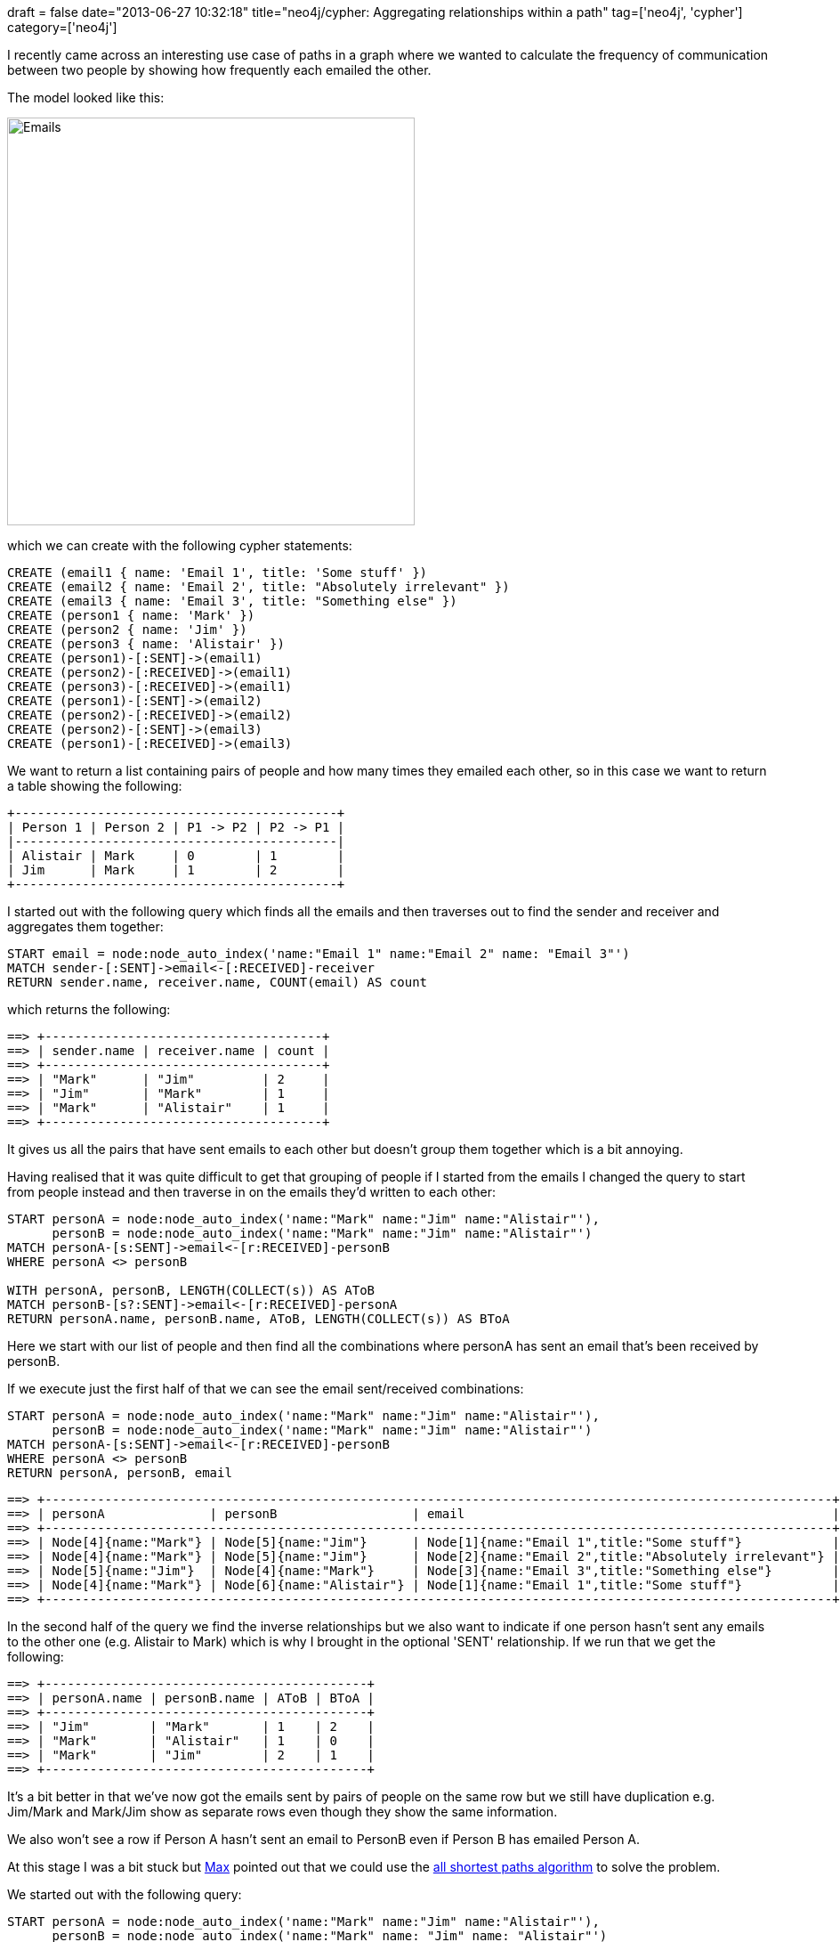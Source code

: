 +++
draft = false
date="2013-06-27 10:32:18"
title="neo4j/cypher: Aggregating relationships within a path"
tag=['neo4j', 'cypher']
category=['neo4j']
+++

I recently came across an interesting use case of paths in a graph where we wanted to calculate the frequency of communication between two people by showing how frequently each emailed the other.

The model looked like this:

image::{{<siteurl>}}/uploads/2013/06/emails.png[Emails,458]

which we can create with the following cypher statements:

[source,cypher]
----

CREATE (email1 { name: 'Email 1', title: 'Some stuff' })
CREATE (email2 { name: 'Email 2', title: "Absolutely irrelevant" })
CREATE (email3 { name: 'Email 3', title: "Something else" })
CREATE (person1 { name: 'Mark' })
CREATE (person2 { name: 'Jim' })
CREATE (person3 { name: 'Alistair' })
CREATE (person1)-[:SENT]->(email1)
CREATE (person2)-[:RECEIVED]->(email1)
CREATE (person3)-[:RECEIVED]->(email1)
CREATE (person1)-[:SENT]->(email2)
CREATE (person2)-[:RECEIVED]->(email2)
CREATE (person2)-[:SENT]->(email3)
CREATE (person1)-[:RECEIVED]->(email3)
----

We want to return a list containing pairs of people and how many times they emailed each other, so in this case we want to return a table showing the following:

[source,text]
----

+-------------------------------------------+
| Person 1 | Person 2 | P1 -> P2 | P2 -> P1 |
|-------------------------------------------|
| Alistair | Mark     | 0        | 1        |
| Jim      | Mark     | 1        | 2        |
+-------------------------------------------+
----

I started out with the following query which finds all the emails and then traverses out to find the sender and receiver and aggregates them together:

[source,cypher]
----

START email = node:node_auto_index('name:"Email 1" name:"Email 2" name: "Email 3"')
MATCH sender-[:SENT]->email<-[:RECEIVED]-receiver
RETURN sender.name, receiver.name, COUNT(email) AS count
----

which returns the following:

[source,text]
----

==> +-------------------------------------+
==> | sender.name | receiver.name | count |
==> +-------------------------------------+
==> | "Mark"      | "Jim"         | 2     |
==> | "Jim"       | "Mark"        | 1     |
==> | "Mark"      | "Alistair"    | 1     |
==> +-------------------------------------+
----

It gives us all the pairs that have sent emails to each other but doesn't group them together which is a bit annoying.

Having realised that it was quite difficult to get that grouping of people if I started from the emails I changed the query to start from people instead and then traverse in on the emails they'd written to each other:

[source,cypher]
----

START personA = node:node_auto_index('name:"Mark" name:"Jim" name:"Alistair"'),
      personB = node:node_auto_index('name:"Mark" name:"Jim" name:"Alistair"')
MATCH personA-[s:SENT]->email<-[r:RECEIVED]-personB
WHERE personA <> personB

WITH personA, personB, LENGTH(COLLECT(s)) AS AToB
MATCH personB-[s?:SENT]->email<-[r:RECEIVED]-personA
RETURN personA.name, personB.name, AToB, LENGTH(COLLECT(s)) AS BToA
----

Here we start with our list of people and then find all the combinations where personA has sent an email that's been received by personB.

If we execute just the first half of that we can see the email sent/received combinations:

[source,cypher]
----

START personA = node:node_auto_index('name:"Mark" name:"Jim" name:"Alistair"'),
      personB = node:node_auto_index('name:"Mark" name:"Jim" name:"Alistair"')
MATCH personA-[s:SENT]->email<-[r:RECEIVED]-personB
WHERE personA <> personB
RETURN personA, personB, email
----

[source,text]
----

==> +---------------------------------------------------------------------------------------------------------+
==> | personA              | personB                  | email                                                 |
==> +---------------------------------------------------------------------------------------------------------+
==> | Node[4]{name:"Mark"} | Node[5]{name:"Jim"}      | Node[1]{name:"Email 1",title:"Some stuff"}            |
==> | Node[4]{name:"Mark"} | Node[5]{name:"Jim"}      | Node[2]{name:"Email 2",title:"Absolutely irrelevant"} |
==> | Node[5]{name:"Jim"}  | Node[4]{name:"Mark"}     | Node[3]{name:"Email 3",title:"Something else"}        |
==> | Node[4]{name:"Mark"} | Node[6]{name:"Alistair"} | Node[1]{name:"Email 1",title:"Some stuff"}            |
==> +---------------------------------------------------------------------------------------------------------+
----

In the second half of the query we find the inverse relationships but we also want to indicate if one person hasn't sent any emails to the other one (e.g. Alistair to Mark) which is why I brought in the optional 'SENT' relationship. If we run that we get the following:

[source,text]
----

==> +-------------------------------------------+
==> | personA.name | personB.name | AToB | BToA |
==> +-------------------------------------------+
==> | "Jim"        | "Mark"       | 1    | 2    |
==> | "Mark"       | "Alistair"   | 1    | 0    |
==> | "Mark"       | "Jim"        | 2    | 1    |
==> +-------------------------------------------+
----

It's a bit better in that we've now got the emails sent by pairs of people on the same row but we still have duplication e.g. Jim/Mark and Mark/Jim show as separate rows even though they show the same information.

We also won't see a row if Person A hasn't sent an email to PersonB even if Person B has emailed Person A.

At this stage I was a bit stuck but https://twitter.com/maxdemarzi[Max] pointed out that we could use the http://docs.neo4j.org/chunked/milestone/query-match.html#match-all-shortest-paths[all shortest paths algorithm] to solve the problem.

We started out with the following query:

[source,cypher]
----

START personA = node:node_auto_index('name:"Mark" name:"Jim" name:"Alistair"'),
      personB = node:node_auto_index('name:"Mark" name: "Jim" name: "Alistair"')
WITH personA,personB
MATCH p = AllShortestPaths(personA-[:SENT|RECEIVED*..2]-personB)
RETURN p
----

which returns:

[source,text]
----

==> +------------------------------------------------------------------------------------------------------------------------------+
==> | p                                                                                                                            |
==> +------------------------------------------------------------------------------------------------------------------------------+
==> | [Node[4]{name:"Mark"}]                                                                                                       |
==> | [Node[4]{name:"Mark"},:SENT[0] {},Node[1]{name:"Email 1",title:"Some stuff"},:RECEIVED[1] {},Node[5]{name:"Jim"}]            |
==> | [Node[4]{name:"Mark"},:SENT[3] {},Node[2]{name:"Email 2",title:"Absolutely irrelevant"},:RECEIVED[4] {},Node[5]{name:"Jim"}] |
==> | [Node[4]{name:"Mark"},:RECEIVED[6] {},Node[3]{name:"Email 3",title:"Something else"},:SENT[5] {},Node[5]{name:"Jim"}]        |
==> | [Node[4]{name:"Mark"},:SENT[0] {},Node[1]{name:"Email 1",title:"Some stuff"},:RECEIVED[2] {},Node[6]{name:"Alistair"}]       |
==> | [Node[5]{name:"Jim"},:RECEIVED[1] {},Node[1]{name:"Email 1",title:"Some stuff"},:SENT[0] {},Node[4]{name:"Mark"}]            |
==> | [Node[5]{name:"Jim"},:RECEIVED[4] {},Node[2]{name:"Email 2",title:"Absolutely irrelevant"},:SENT[3] {},Node[4]{name:"Mark"}] |
==> | [Node[5]{name:"Jim"},:SENT[5] {},Node[3]{name:"Email 3",title:"Something else"},:RECEIVED[6] {},Node[4]{name:"Mark"}]        |
==> | [Node[5]{name:"Jim"}]                                                                                                        |
==> | [Node[5]{name:"Jim"},:RECEIVED[1] {},Node[1]{name:"Email 1",title:"Some stuff"},:RECEIVED[2] {},Node[6]{name:"Alistair"}]    |
==> | [Node[6]{name:"Alistair"},:RECEIVED[2] {},Node[1]{name:"Email 1",title:"Some stuff"},:SENT[0] {},Node[4]{name:"Mark"}]       |
==> | [Node[6]{name:"Alistair"},:RECEIVED[2] {},Node[1]{name:"Email 1",title:"Some stuff"},:RECEIVED[1] {},Node[5]{name:"Jim"}]    |
==> | [Node[6]{name:"Alistair"}]                                                                                                   |
==> +------------------------------------------------------------------------------------------------------------------------------+
----

Since we're only really interested in the emails that people have sent to each other we'll narrow down the result set to only include those paths:

[source,cypher]
----

START personA = node:node_auto_index('name:"Mark" name:"Jim" name:"Alistair"'),
      personB = node:node_auto_index('name:"Mark" name: "Jim" name: "Alistair"')
WITH personA,personB
MATCH p = AllShortestPaths(personA-[:SENT|RECEIVED*..2]-personB)
WHERE ANY (x IN relationships(p) WHERE TYPE(x)= 'SENT')
RETURN p
----

[source,text]
----

==> +------------------------------------------------------------------------------------------------------------------------------+
==> | p                                                                                                                            |
==> +------------------------------------------------------------------------------------------------------------------------------+
==> | [Node[4]{name:"Mark"},:SENT[0] {},Node[1]{name:"Email 1",title:"Some stuff"},:RECEIVED[1] {},Node[5]{name:"Jim"}]            |
==> | [Node[4]{name:"Mark"},:SENT[3] {},Node[2]{name:"Email 2",title:"Absolutely irrelevant"},:RECEIVED[4] {},Node[5]{name:"Jim"}] |
==> | [Node[4]{name:"Mark"},:RECEIVED[6] {},Node[3]{name:"Email 3",title:"Something else"},:SENT[5] {},Node[5]{name:"Jim"}]        |
==> | [Node[4]{name:"Mark"},:SENT[0] {},Node[1]{name:"Email 1",title:"Some stuff"},:RECEIVED[2] {},Node[6]{name:"Alistair"}]       |
==> | [Node[5]{name:"Jim"},:RECEIVED[1] {},Node[1]{name:"Email 1",title:"Some stuff"},:SENT[0] {},Node[4]{name:"Mark"}]            |
==> | [Node[5]{name:"Jim"},:RECEIVED[4] {},Node[2]{name:"Email 2",title:"Absolutely irrelevant"},:SENT[3] {},Node[4]{name:"Mark"}] |
==> | [Node[5]{name:"Jim"},:SENT[5] {},Node[3]{name:"Email 3",title:"Something else"},:RECEIVED[6] {},Node[4]{name:"Mark"}]        |
==> | [Node[6]{name:"Alistair"},:RECEIVED[2] {},Node[1]{name:"Email 1",title:"Some stuff"},:SENT[0] {},Node[4]{name:"Mark"}]       |
==> +------------------------------------------------------------------------------------------------------------------------------+
----

There's currently some duplication because we have paths going both ways between people included. e.g.

[source,text]
----

[Node[4]{name:"Mark"},:SENT[0] {},Node[1]{name:"Email 1",title:"Some stuff"},:RECEIVED[1] {},Node[5]{name:"Jim"}]
----

and:

[source,text]
----

[Node[5]{name:"Jim"},:RECEIVED[1] {},Node[1]{name:"Email 1",title:"Some stuff"},:SENT[0] {},Node[4]{name:"Mark"}]
----

refer to the same thing.

We'll filter by keeping the starting node which has a higher node id - we could use any property to do this comparison but id will do:

[source,cypher]
----

START personA = node:node_auto_index('name:"Mark" name:"Jim" name:"Alistair"'),
      personB = node:node_auto_index('name:"Mark" name: "Jim" name: "Alistair"')
WITH personA,personB
MATCH p = AllShortestPaths(personA-[:SENT|RECEIVED*..2]-personB)
WHERE ANY (x IN relationships(p) WHERE TYPE(x)= 'SENT')
AND ID(head(nodes(p))) > ID(head((tail(tail(nodes(p))))))
RETURN p
----

[source,text]
----

==> +------------------------------------------------------------------------------------------------------------------------------+
==> | p                                                                                                                            |
==> +------------------------------------------------------------------------------------------------------------------------------+
==> | [Node[5]{name:"Jim"},:RECEIVED[1] {},Node[1]{name:"Email 1",title:"Some stuff"},:SENT[0] {},Node[4]{name:"Mark"}]            |
==> | [Node[5]{name:"Jim"},:RECEIVED[4] {},Node[2]{name:"Email 2",title:"Absolutely irrelevant"},:SENT[3] {},Node[4]{name:"Mark"}] |
==> | [Node[5]{name:"Jim"},:SENT[5] {},Node[3]{name:"Email 3",title:"Something else"},:RECEIVED[6] {},Node[4]{name:"Mark"}]        |
==> | [Node[6]{name:"Alistair"},:RECEIVED[2] {},Node[1]{name:"Email 1",title:"Some stuff"},:SENT[0] {},Node[4]{name:"Mark"}]       |
==> +------------------------------------------------------------------------------------------------------------------------------+
----

Now we just need to do a bit more manipulation of these paths and we have exactly what we need:

[source,cypher]
----

START personA = node:node_auto_index('name:"Mark" name:"Jim" name:"Alistair"'),
      personB = node:node_auto_index('name:"Mark" name: "Jim" name: "Alistair"')
WITH personA,personB
MATCH p = AllShortestPaths(personA-[:SENT|RECEIVED*..2]-personB)
WHERE ANY (x IN relationships(p) WHERE TYPE(x)= 'SENT')
AND ID(head(nodes(p))) > ID(head((tail(tail(nodes(p))))))
RETURN HEAD(NODES(p)) AS personA,
       HEAD((TAIL(TAIL(NODES(p))))) AS personB,
       LENGTH(FILTER(y IN COLLECT(HEAD(RELS(p))): TYPE(y)= 'SENT')) as AToB,
       LENGTH(FILTER(y IN COLLECT(HEAD(TAIL(RELS(p)))): TYPE(y)= 'SENT')) as BToA
----

What we've done here is count the number of 'SENT' relationships from person A's side of the path and then do the same for person B's side of the path.

There's currently no way to do slicing of a collection in cypher otherwise we wouldn't need those nested calls to TAIL!

We do however get the result we want:

[source,text]
----

==> +---------------------------------------------------------------+
==> | personA                  | personB              | AToB | BToA |
==> +---------------------------------------------------------------+
==> | Node[6]{name:"Alistair"} | Node[4]{name:"Mark"} | 0    | 1    |
==> | Node[5]{name:"Jim"}      | Node[4]{name:"Mark"} | 1    | 2    |
==> +---------------------------------------------------------------+
----

I have no idea how well this query would perform for any significantly sized data set but it's an interesting query nonetheless.
